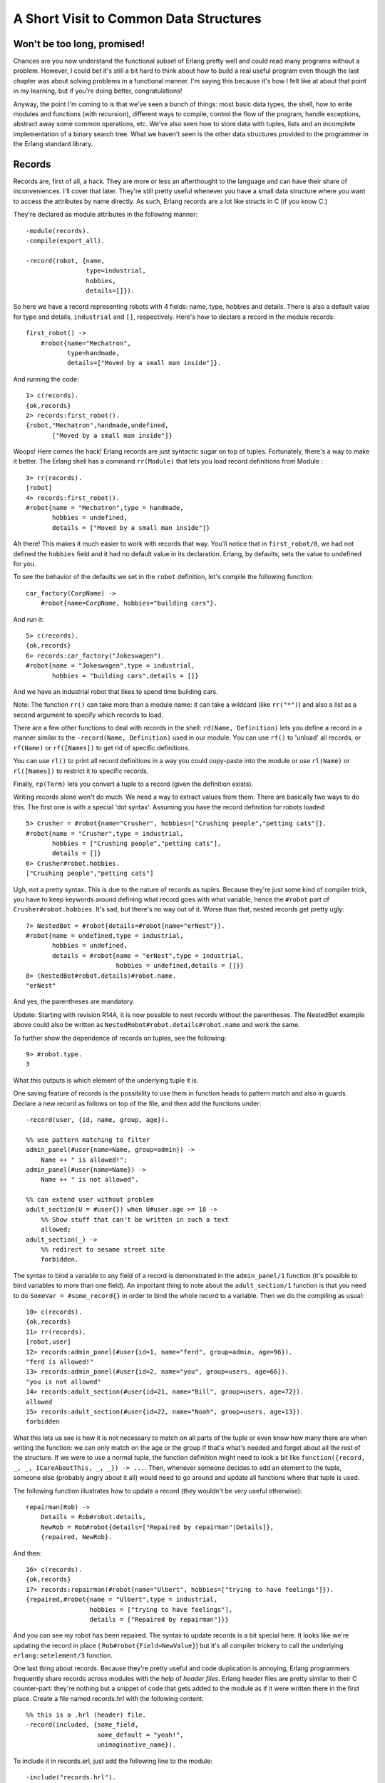 


A Short Visit to Common Data Structures
---------------------------------------



Won't be too long, promised!
~~~~~~~~~~~~~~~~~~~~~~~~~~~~

Chances are you now understand the functional subset of Erlang pretty
well and could read many programs without a problem. However, I could
bet it's still a bit hard to think about how to build a real useful
program even though the last chapter was about solving problems in a
functional manner. I'm saying this because it's how I felt like at
about that point in my learning, but if you're doing better,
congratulations!

Anyway, the point I'm coming to is that we've seen a bunch of things:
most basic data types, the shell, how to write modules and functions
(with recursion), different ways to compile, control the flow of the
program, handle exceptions, abstract away some common operations, etc.
We've also seen how to store data with tuples, lists and an incomplete
implementation of a binary search tree. What we haven't seen is the
other data structures provided to the programmer in the Erlang
standard library.



Records
~~~~~~~


.. image:: ../images/record-player.png
    :alt: a phonograph


Records are, first of all, a hack. They are more or less an
afterthought to the language and can have their share of
inconveniences. I'll cover that later. They're still pretty useful
whenever you have a small data structure where you want to access the
attributes by name directly. As such, Erlang records are a lot like
structs in C (if you know C.)

They're declared as module attributes in the following manner:


::

    
    -module(records).
    -compile(export_all).
    
    -record(robot, {name,
                    type=industrial,
                    hobbies,
                    details=[]}).


So here we have a record representing robots with 4 fields: name,
type, hobbies and details. There is also a default value for type and
details, ``industrial`` and ``[]``, respectively. Here's how to
declare a record in the module records:


::

    
    first_robot() ->
        #robot{name="Mechatron",
               type=handmade, 
               details=["Moved by a small man inside"]}.


And running the code:


::

    
    1> c(records).
    {ok,records}
    2> records:first_robot().
    {robot,"Mechatron",handmade,undefined,
           ["Moved by a small man inside"]}


Woops! Here comes the hack! Erlang records are just syntactic sugar on
top of tuples. Fortunately, there's a way to make it better. The
Erlang shell has a command ``rr(Module)`` that lets you load record
definitions from Module :


::

    
    3> rr(records).
    [robot]
    4> records:first_robot().         
    #robot{name = "Mechatron",type = handmade,
           hobbies = undefined,
           details = ["Moved by a small man inside"]}


Ah there! This makes it much easier to work with records that way.
You'll notice that in ``first_robot/0``, we had not defined the
``hobbies`` field and it had no default value in its declaration.
Erlang, by defaults, sets the value to undefined for you.

To see the behavior of the defaults we set in the ``robot``
definition, let's compile the following function:


::

    
    car_factory(CorpName) ->
        #robot{name=CorpName, hobbies="building cars"}.


And run it:


::

    
    5> c(records).
    {ok,records}
    6> records:car_factory("Jokeswagen").
    #robot{name = "Jokeswagen",type = industrial,
           hobbies = "building cars",details = []}


And we have an industrial robot that likes to spend time building
cars.

Note: The function ``rr()`` can take more than a module name: it can
take a wildcard (like ``rr("*")``) and also a list as a second
argument to specify which records to load.

There are a few other functions to deal with records in the shell:
``rd(Name, Definition)`` lets you define a record in a manner similar
to the ``-record(Name, Definition)`` used in our module. You can use
``rf()`` to 'unload' all records, or ``rf(Name)`` or ``rf([Names])``
to get rid of specific definitions.

You can use ``rl()`` to print all record definitions in a way you
could copy-paste into the module or use ``rl(Name)`` or
``rl([Names])`` to restrict it to specific records.

Finally, ``rp(Term)`` lets you convert a tuple to a record (given the
definition exists).

Writing records alone won't do much. We need a way to extract values
from them. There are basically two ways to do this. The first one is
with a special 'dot syntax'. Assuming you have the record definition
for robots loaded:


::

    
    5> Crusher = #robot{name="Crusher", hobbies=["Crushing people","petting cats"]}. 
    #robot{name = "Crusher",type = industrial,
           hobbies = ["Crushing people","petting cats"],
           details = []}
    6> Crusher#robot.hobbies.
    ["Crushing people","petting cats"]


Ugh, not a pretty syntax. This is due to the nature of records as
tuples. Because they're just some kind of compiler trick, you have to
keep keywords around defining what record goes with what variable,
hence the ``#robot`` part of ``Crusher#robot.hobbies``. It's sad, but
there's no way out of it. Worse than that, nested records get pretty
ugly:


::

    
    7> NestedBot = #robot{details=#robot{name="erNest"}}.
    #robot{name = undefined,type = industrial,
           hobbies = undefined,
           details = #robot{name = "erNest",type = industrial,
                            hobbies = undefined,details = []}}
    8> (NestedBot#robot.details)#robot.name. 
    "erNest"


And yes, the parentheses are mandatory.

Update:
Starting with revision R14A, it is now possible to nest records
without the parentheses. The NestedBot example above could also be
written as ``NestedRobot#robot.details#robot.name`` and work the same.

To further show the dependence of records on tuples, see the
following:


::

    
    9> #robot.type.
    3


What this outputs is which element of the underlying tuple it is.

One saving feature of records is the possibility to use them in
function heads to pattern match and also in guards. Declare a new
record as follows on top of the file, and then add the functions
under:


::

    
    -record(user, {id, name, group, age}).
    
    %% use pattern matching to filter
    admin_panel(#user{name=Name, group=admin}) ->
        Name ++ " is allowed!";
    admin_panel(#user{name=Name}) ->
        Name ++ " is not allowed".
    
    %% can extend user without problem
    adult_section(U = #user{}) when U#user.age >= 18 ->
        %% Show stuff that can't be written in such a text
        allowed;
    adult_section(_) ->
        %% redirect to sesame street site
        forbidden.


The syntax to bind a variable to any field of a record is demonstrated
in the ``admin_panel/1`` function (it's possible to bind variables to
more than one field). An important thing to note about the
``adult_section/1`` function is that you need to do ``SomeVar =
#some_record{}`` in order to bind the whole record to a variable. Then
we do the compiling as usual:


::

    
    10> c(records).
    {ok,records}
    11> rr(records).
    [robot,user]
    12> records:admin_panel(#user{id=1, name="ferd", group=admin, age=96}).
    "ferd is allowed!"
    13> records:admin_panel(#user{id=2, name="you", group=users, age=66}). 
    "you is not allowed"
    14> records:adult_section(#user{id=21, name="Bill", group=users, age=72}).
    allowed
    15> records:adult_section(#user{id=22, name="Noah", group=users, age=13}).
    forbidden


What this lets us see is how it is not necessary to match on all parts
of the tuple or even know how many there are when writing the
function: we can only match on the age or the group if that's what's
needed and forget about all the rest of the structure. If we were to
use a normal tuple, the function definition might need to look a bit
like ``function({record, _, _, ICareAboutThis, _, _}) -> ...``. Then,
whenever someone decides to add an element to the tuple, someone else
(probably angry about it all) would need to go around and update all
functions where that tuple is used.

The following function illustrates how to update a record (they
wouldn't be very useful otherwise):


::

    
    repairman(Rob) ->
        Details = Rob#robot.details,
        NewRob = Rob#robot{details=["Repaired by repairman"|Details]},
        {repaired, NewRob}.


And then:


::

    
    16> c(records).
    {ok,records}
    17> records:repairman(#robot{name="Ulbert", hobbies=["trying to have feelings"]}).
    {repaired,#robot{name = "Ulbert",type = industrial,
                     hobbies = ["trying to have feelings"],
                     details = ["Repaired by repairman"]}}


And you can see my robot has been repaired. The syntax to update
records is a bit special here. It looks like we're updating the record
in place ( ``Rob#robot{Field=NewValue}``) but it's all compiler
trickery to call the underlying ``erlang:setelement/3`` function.

One last thing about records. Because they're pretty useful and code
duplication is annoying, Erlang programmers frequently share records
across modules with the help of *header files*. Erlang header files
are pretty similar to their C counter-part: they're nothing but a
snippet of code that gets added to the module as if it were written
there in the first place. Create a file named records.hrl with the
following content:


::

    
    %% this is a .hrl (header) file.
    -record(included, {some_field,
                       some_default = "yeah!",
                       unimaginative_name}).


To include it in records.erl, just add the following line to the
module:


::

    
    -include("records.hrl").


And then the following function to try it:


::

    
    included() -> #included{some_field="Some value"}.


Now, try it as usual:


::

    
    18> c(records).
    {ok,records}
    19> rr(records).
    [included,robot,user]
    20> records:included().
    #included{some_field = "Some value",some_default = "yeah!",
              unimaginative_name = undefined}


Hooray! That's about it for records; they're ugly but useful. Their
syntax is not pretty, they're not much but a hack, but they're
relatively important for the maintainability of your code.

Note: You will often see open source software using the method shown
here of having a project-wide ``.hrl`` file for records that are
shared across all modules. While I felt obligated to document this
use, I strongly recommend that you keep all record definitions local,
within one module. If you want some other module to look at a record's
innards, write functions to access its fields and keep its details as
private as possible. This helps prevent name clashes, avoids problems
when upgrading code, and just generally improves the readability and
maintainability of your code.



Key-Value Stores
~~~~~~~~~~~~~~~~


.. image:: ../images/key.png
    :alt: key and keyhole, another terrible pun


I've had you build a tree back a few chapters, and the use was to use
it as a key-value store for an address book. That book sucked: we
couldn't delete or convert it to anything useful. It was a good
demonstration of recursion, but not much more. Now is the time to
introduce you to a bunch of useful data structures and modules to
store data under a certain key. I won't define what every function
does nor go through all the modules. I will simply link to the doc
pages. Consider me as someone responsible about 'raising awareness
about key-value stores in Erlang' or something. Sounds like a good
title. I just need one of these ribbons.

For small amounts of data, there are basically two data structures
that can be used. The first one is called a *proplist*. A proplist is
any list of tuples of the form ``[{Key,Value}]``. They're a weird kind
of structure because there is no other rule than that. In fact the
rules are so relaxed that the list can also contain boolean values,
integers and whatever you want. We're rather interested by the idea of
a tuple with a key and a value in a list here, though. To work with
proplists, you can use the proplists module. It contains functions
such as ``proplists:delete/2``, ``proplists:get_value/2``,
``proplists:get_all_values/2``, ``proplists:lookup/2`` and
``proplists:lookup_all/2``.

You'll notice there is no function to add or update an element of the
list. This shows how loosely defined proplists are as a data
structure. To get these functionalities, you must cons your element
manually ( ``[NewElement|OldList]``) and use functions such as
``lists:keyreplace/4``. Using two modules for one small data structure
is not the cleanest thing, but because proplists are so loosely
defined, they're often used to deal with configuration lists, and
general description of a given item. Proplists are not exactly
complete data structures. They're more of a common pattern that
appears when using lists and tuples to represent some object or item;
the proplists module is a bit of a toolbox over such a pattern.

If you do want a more complete key-value store for small amounts of
data, the orddict module is what you need. Orddicts (ordered
dictionaries) are proplists with a taste for formality. Each key can
be there once, the whole list is sorted for faster average lookup,
etc. Common functions for the CRUD usage include ``orddict:store/3``,
``orddict:find/2`` (when you do not know whether the key is in the
dictionaries), ``orddict:fetch/2`` (when you know it is there or that
it must be there) and ``orddict:erase/2``.


.. image:: ../images/dict.png
    :alt: A dictionary with the definition of 'Awesome' being 'it's you!'


Orddicts are a generally good compromise between complexity and
efficiency up to about 75 elements (see my benchmark). After that
amount, you should switch to different key-value stores.

There are basically two key-value structures/modules to deal with
larger amounts of data: dicts and gb_trees. Dictionaries have the same
interface as orddicts: ``dict:store/3``, ``dict:find/2``,
``dict:fetch/2``, ``dict:erase/2`` and every other function, such as
``dict:map/2`` and ``dict:fold/2`` (pretty useful to work on the whole
data structure!) Dicts are thus very good choices to scale orddicts up
whenever it is needed.

General Balanced Trees, on the other hand, have a bunch more functions
leaving you more direct control over how the structure is to be used.
There are basically two modes for gb_trees: the mode where you know
your structure in and out (I call this the 'smart mode'), and the mode
where you can't assume much about it (I call this one the 'naive
mode'). In naive mode, the functions are ``gb_trees:enter/2``,
``gb_trees:lookup/2`` and ``gb_trees:delete_any/2``. The related smart
functions are ``gb_trees:insert/3``, ``gb_trees:get/2``,
``gb_trees:update/3`` and ``gb_trees:delete/2``. There is also
``gb_trees:map/2``, which is always a nice thing when you need it.

The disadvantage of 'naive' functions over 'smart' ones is that
because gb_trees are balanced trees, whenever you insert a new element
(or delete a bunch), it might be possible that the tree will need to
balance itself. This can take time and memory (even in useless checks
just to make sure). The 'smart' function all assume that the key is
present in the tree: this lets you skip all the safety checks and
results in faster times.

When should you use gb_trees over dicts? Well, it's not a clear
decision. As the benchmark module I have written will show, gb_trees
and dicts have somewhat similar performances in many respects.
However, the benchmark demonstrates that dicts have the best read
speeds while the gb_trees tend to be a little quicker on other
operations. You can judge based on your own needs which one would be
the best.

Oh and also note that while dicts have a fold function, gb_trees
don't: they instead have an *iterator* function, which returns a bit
of the tree on which you can call ``gb_trees:next(Iterator)`` to get
the following values in order. What this means is that you need to
write your own recursive functions on top of gb_trees rather than use
a generic fold. On the other hand, gb_trees let you have quick access
to the smallest and largest elements of the structure with
``gb_trees:smallest/1`` and ``gb_trees:largest/1``.

I would therefore say that your application's needs is what should
govern which key-value store to choose. Different factors such as how
much data you've got to store, what you need to do with it and whatnot
all have their importance. Measure, profile and benchmark to make
sure.

Note: some special key-value stores exist to deal with resources of
different size. Such stores are ETS tables, DETS tables and the mnesia
database. However, their use is strongly related to the concepts of
multiple processes and distribution. Because of this, they'll only be
approached later on. I'm leaving this as a reference to pique your
curiosity and for those interested.



Arrays
~~~~~~

But what about code that requires data structures with nothing but
numeric keys? Well for that, there are arrays. They allow you to
access elements with numerical indices and to fold over the whole
structure while possibly ignoring undefined slots.

Don't drink too much kool-aid:
Erlang arrays, at the opposite of their imperative counterparts, are
not able to have such things as constant-time insertion or lookup.
Because they're usually slower than those in languages which support
destructive assignment and that the style of programming done with
Erlang doesn't necessary lend itself too well to arrays and matrices,
they are rarely used in practice.

Generally, Erlang programmers who need to do matrix manipulations and
other uses requiring arrays tend to use concepts called Ports to let
other languages do the heavy lifting, or C-Nodes, Linked in drivers
and NIFs (Experimental, R13B03+).

Arrays are also weird in the sense that they're one of the few data
structures to be 0-indexed (at the opposite of tuples or lists), along
with indexing in the regular expressions module. Be careful with them.



A Set of Sets
~~~~~~~~~~~~~


.. image:: ../images/swingset.png
    :alt: a swingSET


If you've ever studied set theory in whatever mathematics class you
have an idea about what sets can do. If you haven't, you might want to
skip over this. However, I'll just say that sets are groups of unique
elements that you can compare and operate on: find which elements are
in two groups, in none of them, only in one or the other, etc. There
are more advanced operations letting you define relations and operate
on these relations and much more. I'm not going to dive into the
theory (again, it's out of the scope of this book) so I'll just
describe them as it is.

There are 4 main modules to deal with sets in Erlang. This is a bit
weird at first, but it makes more sense once you realize that it's
because it was agreed by implementers that there was no 'best' way to
build a set. The four modules are ordsets, sets, gb_sets and sofs
(sets of sets):

:ordsets: Ordsets are implemented as a sorted list. They're mainly
  useful for small sets, are the slowest kind of set, but they have the
  simplest and most readable representation of all sets. There are
  standard functions for them such as ``ordsets:new/0``,
  ``ordsets:is_element/2``, ``ordsets:add_element/2``,
  ``ordsets:del_element/2``, ``ordsets:union/1``,
  ``ordsets:intersection/1``, and a bunch more.
:sets: Sets (the module) is implemented on top of a structure really
  similar to the one used in ``dict``. They implement the same interface
  as ordsets, but they're going to scale much better. Like dictionaries,
  they're especially good for read-intensive manipulations, like
  checking whether some element is part of the set or not.
:gb_sets: Gb_sets themselves are constructed above a General Balanced
  Tree structure similar to the one used in the gb_trees module. gb_sets
  are to sets what gb_tree is to dict; an implementation that is faster
  when considering operations different than reading, leaving you with
  more control. While gb_sets implement the same interface as sets and
  ordsets, they also add more functions. Like gb_trees, you have smart
  vs. naive functions, iterators, quick access to the smallest and
  largest values, etc.
:sofs: Sets of sets (sofs) are implemented with sorted lists, stuck
  inside a tuple with some metadata. They're the module to use if you
  want to have full control over relationships between sets, families,
  enforce set types, etc. They're really what you want if you need
  mathematics concept rather than 'just' groups of unique elements.


Don't drink too much kool-aid:
While such a variety can be seen as something great, some
implementation details can be downright frustrating. As an example,
gb_sets, ordsets and sofs all use the ``==`` operator to compare
values: if you have the numbers 2 and 2.0 , they'll both end up seen
as the same one.

However, sets (the module) uses the ``=:=`` operator, which means you
can't necessarily switch over every implementation as you wish. There
are cases where you need one precise behavior and at that point, you
might lose the benefit of having multiple implementations.

It's a bit confusing to have that many options available. Björn
Gustavsson, from the Erlang/OTP team and programmer of Wings3D mainly
suggests using gb_sets in most circumstances, using ordset when you
need a clear representation that you want to process with your own
code and 'sets' when you need the ``=:=`` operator (source.)

In any case, like for key-value stores, the best solution is usually
to benchmark and see what fits your application better.



Directed Graphs
~~~~~~~~~~~~~~~

There is one other data structure that I want to mention here (not
that there are not more than what's mentioned in this chapter, on the
contrary): directed graphs. Again, this data structure is more for
readers who already know the mathematical theory that goes with it.

Directed graphs in Erlang are implemented as two modules, digraph and
digraph_utils. The digraph module basically allows the construction
and modification of a directed graph: manipulating edges and vertices,
finding paths and cycles, etc. On the other hand, digraph_utils allows
you to navigate a graph (postorder, preorder), testing for cycles,
arborescences or trees, finding neighbors, and so on.

Because directed graphs are closely related to set theory, the 'sofs'
module contains a few functions letting you convert families to
digraphs and digraphs to families.



Queues
~~~~~~

The queue module implements a double-ended FIFO (First In, First Out)
queue:


.. image:: ../images/fifo.png
    :alt: Drawing representing the implementation of a functional queue


They're implemented a bit as illustrated above: two lists (in this
context, stacks) that allow to both append and prepend elements
rapidly.

The queue module basically has different functions in a mental
separation into 3 interfaces (or APIs) of varying complexity, called
'Original API', 'Extended API' and 'Okasaki API':

:Original API: The original API contains the functions at the base of
  the queue concept, including: ``new/0``, for creating empty queues,
  ``in/2``, for inserting new elements, ``out/1``, for removing
  elements, and then functions to convert to lists, reverse the queue,
  look if a particular value is part of it, etc.
:Extended API: The extended API mainly adds some introspection power
  and flexibility: it lets you do things such as looking at the front of
  the queue without removing the first element (see ``get/1`` or
  ``peek/1``), removing elements without caring about them (
  ``drop/1``), etc. These functions are not essential to the concept of
  queues, but they're still useful in general.
:Okasaki API: The Okasaki API is a bit weird. It's derived from Chris
  Okasaki's *Purely Functional Data Structures*. The API provides
  operations similar to what was available in the two previous APIs, but
  some of the function names are written backwards and the whole thing
  is relatively peculiar. Unless you do know you want this API, I
  wouldn't bother with it.


You'll generally want to use queues when you'll need to ensure that
the first item ordered is indeed the first one processed. So far, the
examples I've shown mainly used lists as a accumulators that would
then be reversed. In cases where you can't just do all the reversing
at once and elements are frequently added, the queue module is what
you want (well, you should test and measure first! Always test and
measure first!)



End of the short visit
~~~~~~~~~~~~~~~~~~~~~~

That's about it for the data structures trip of Erlang. Thank you for
having kept your arms inside the vehicles the whole time. Of course,
there are a few more data structures available than that to solve
different problems. I've only covered those that you're likely to
encounter or need the most given the strengths of general use cases of
Erlang. I encourage you to explore the standard library and the
extended one too to find more information.

You might be glad to learn that this completes our trip into
sequential (functional) Erlang. I know a lot of people get in Erlang
to see all the concurrency and processes and whatnot. It's
understandable, given it's really where Erlang shines. Supervision
trees, fancy error management, distribution, and more. I know I've
been very impatient to write about these subjects, so I guess some
readers were very impatient to read about them.

However, I judged it made more sense to be comfortable with functional
Erlang before moving on to concurrent Erlang. It will be easier to
move on afterwards and focus on all the new concepts. Here we go!


.. image:: ../images/squid-concurrency.png
    :alt: The splash screen's squid riding a rocket towards concurrency










